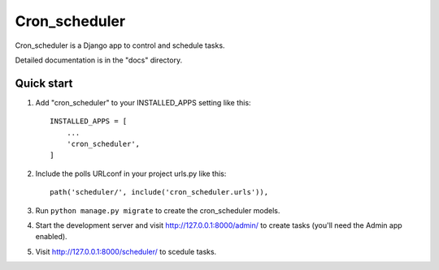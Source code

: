 =====
Cron_scheduler
=====

Cron_scheduler is a Django app to control and schedule tasks.

Detailed documentation is in the "docs" directory.

Quick start
-----------

1. Add "cron_scheduler" to your INSTALLED_APPS setting like this::

    INSTALLED_APPS = [
        ...
        'cron_scheduler',
    ]

2. Include the polls URLconf in your project urls.py like this::

    path('scheduler/', include('cron_scheduler.urls')),

3. Run ``python manage.py migrate`` to create the cron_scheduler models.

4. Start the development server and visit http://127.0.0.1:8000/admin/
   to create tasks (you'll need the Admin app enabled).

5. Visit http://127.0.0.1:8000/scheduler/ to scedule tasks.

